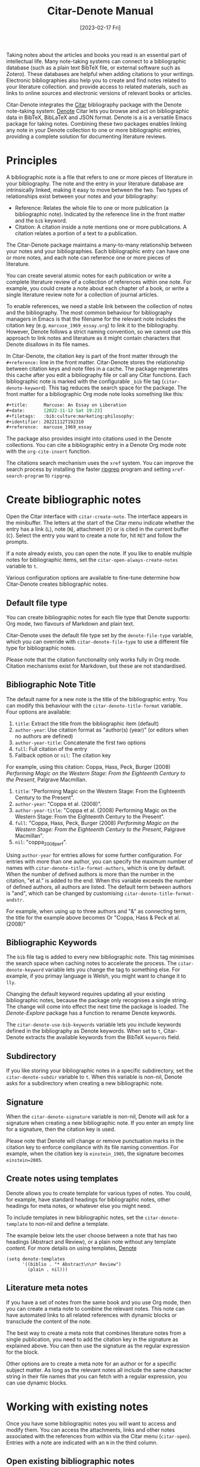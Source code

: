 #+title: Citar-Denote Manual
#+date: [2023-02-17 Fri]

Taking notes about the articles and books you read is an essential part of intellectual life. Many note-taking systems can connect to a bibliographic database (such as a plain text BibTeX file, or external software such as Zotero). These databases are helpful when adding citations to your writings. Electronic bibliographies also help you to create and find notes related to your literature collection. and provide access to related materials, such as links to online sources and electronic versions of relevant books or articles. 

Citar-Denote integrates the [[https://github.com/emacs-citar/citar][Citar]] bibliography package with the Denote note-taking system:  [[info:denote][Denote]]  Citar lets you browse and act on bibliographic data in BibTeX, BibLaTeX and JSON format. Denote is a is a versatile Emacs package for taking notes. Combining these two packages enables linking any note in your Denote collection to one or more bibliographic entries, providing a complete solution for documenting literature reviews.

* Principles
A bibliographic note is a file that refers to one or more pieces of literature in your bibliography. The note and the entry in your literature database are intrinsically linked, making it easy to move between the two. Two types of relationships exist between your notes and your bibliography:

- Reference: Relates the whole file to one or more publication (a bibliographic note). Indicated by the reference line in the front matter and the =bib= keyword.
- Citation: A citation inside a note mentions one or more publications. A citation relates a portion of a text to a publication.

The Citar-Denote package maintains a many-to-many relationship between your notes and your bibliographies. Each bibliographic entry can have one or more notes, and each note can reference one or more pieces of literature.

You can create several atomic notes for each publication or write a complete literature review of a collection of references within one note. For example, you could create a note about each chapter of a book, or write a single literature review note for a collection of journal articles. 

To enable references, we need a stable link between the collection of notes and the bibliography. The most common behaviour for bibliography managers in Emacs is that the filename for the relevant note includes the citation key (e.g. =marcuse_1969_essay.org=) to link it to the bibliography. However, Denote follows a strict naming convention, so we cannot use this approach to link notes and literature as it might contain characters that Denote disallows in its file names.

In Citar-Denote, the citation key is part of the front matter through the =#+reference:= line in the front matter. Citar-Denote stores the relationship between citation keys and note files in a cache. The package regenerates this cache after you edit a bibliography file or call any Citar functions. Each bibliographic note is marked with the configurable =_bib= file tag (~citar-denote-keyword~). This tag reduces the search space for the package. The front matter for a bibliographic Org mode note looks something like this:

#+begin_src org :tangle no
  ,#+title:      Marcuse: An Essay on Liberation
  ,#+date:       [2022-11-12 Sat 19:23]
  ,#+filetags:   :bib:culture:marketing:philosophy:
  ,#+identifier: 20221112T192310
  ,#+reference:  marcuse_1969_essay
#+end_src

The package also provides insight into citations used in the Denote collections. You can cite a bibliographic entry in a Denote Org mode note with the ~org-cite-insert~ function. 

The citations search mechanism uses the =xref= system. You can improve the search process by installing the faster [[https://github.com/BurntSushi/ripgrep][ripgrep]] program and setting ~xref-search-program~ to =ripgrep=.

* Create bibliographic notes
Open the Citar interface with ~citar-create-note~. The interface appears in the minibuffer. The letters at the start of the Citar menu indicate whether the entry has a link (=L=), note (=N=), attachment (=F=) or is cited in the current buffer (=C=). Select the entry you want to create a note for, hit =RET= and follow the prompts.

If a note already exists, you can open the note. If you like to enable multiple notes for bibliographic items, set the ~citar-open-always-create-notes~ variable to =t=.

Various configuration options are available to fine-tune determine how Citar-Denote creates bibliographic notes.

** Default file type
You can create bibliographic notes for each file type that Denote supports: Org mode, two flavours of Markdown and plain text.

Citar-Denote uses the default file type set by the ~denote-file-type~ variable, which you can override with ~citar-denote-file-type~ to use a different file type for bibliographic notes.

Please note that the citation functionality only works fully in Org mode. Citation mechanisms exist for Markdown, but these are not standardised.

** Bibliographic Note Title
The default name for a new note is the title of the bibliographic entry. You can modify this behaviour with the ~citar-denote-title-format~ variable. Four options are available:

1. =title=: Extract the title from the bibliographic item (default)
2. =author-year=: Use citation format as "author(s) (year)" (or editors when no authors are defined)
3. =author-year-title=: Concatenate the first two options
4. =full=: Full citation of the entry
5. Fallback option or =nil=: The citation key

For example, using this citation: Coppa, Hass, Peck, Burger (2008) /Performing Magic on the Western Stage: From the Eighteenth Century to the Present/, Palgrave Macmillan.

1. =title=: "Performing Magic on the Western Stage: From the Eighteenth Century to the Present".
2. =author-year=: "Coppa et al. (2008)". 
3. =author-year-title=: "Coppa et al. (2008) Performing Magic on the Western Stage: From the Eighteenth Century to the Present".
4. =full=: "Coppa, Hass, Peck, Burger (2008) /Performing Magic on the Western Stage: From the Eighteenth Century to the Present/, Palgrave Macmillan".
5. =nil=: "coppa_2008_perf".

Using =author-year= for entries allows for some further configuration. For entries with more than one author, you can specify the maximum number of names with ~citar-denote-title-format-authors~, which is one by default. When the number of defined authors is more than the number in the citation, "et al." is added to the end. When this variable exceeds the number of defined authors, all authors are listed. The default term between authors is "and", which can be changed by customising ~citar-denote-title-format-andstr~.

For example, when using up to three authors and "&" as connecting term, the title for the example above becomes Or  "Coppa, Hass & Peck et al. (2008)" 

** Bibliographic Keywords
The =bib= file tag is added to every new bibliographic note. This tag minimises the search space when caching notes to accelerate the process. The ~citar-denote-keyword~ variable lets you change the tag to something else. For example, if you primay language is Welsh, you might want to change it to =lly=.

Changing the default keyword requires updating all your existing bibliographic notes, because the package only recognises a single string. The change will come into effect the next time the package is loaded. The [[{{% ref denote-explore.org %}}][Denote-Explore]] package has a function to rename Denote keywords.

The ~citar-denote-use-bib-keywords~ variable lets you include keywords defined in the bibliography as Denote keywords. When set to =t=, Citar-Denote extracts the available keywords from the BibTeX =keywords= field.

** Subdirectory
If you like storing your bibliographic notes in a specific subdirectory, set the ~citar-denote-subdir~ variable to =t=. When this variable is non-nil, Denote asks for a subdirectory when creating a new bibliographic note.

** Signature
When the ~citar-denote-signature~ variable is non-nil, Denote will ask for a signature when creating a new bibliographic note. If you enter an empty line for a signature, then the citation key is used.

Please note that Denote will change or remove punctuation marks in the citation key to enforce compliance with its file naming convention. For example, when the citation key is =einstein_1905=, the signature becomes =einstein=2005=.

** Create notes using templates
Denote allows you to create template for various types of notes. You could, for example, have standard headings for bibliographic notes, other headings for meta notes, or whatever else you might need.

To include templates in new bibliographic notes, set the ~citar-denote-template~ to non-nil and define a template.

The example below lets the user choose between a note that has two headings (Abstract and Review), or a plain note without any template content. For more details on using templates, [[info:denote][Denote]]

#+begin_src elisp :tangle no
  (setq denote-templates
        '((biblio . "* Abstract\n\n* Review")
          (plain . nil)))
#+end_src

** Literature meta notes
If you have a set of notes from the same book and you use Org mode, then you can create a meta note to combine the relevant notes. This note can have automated links to all related references with dynamic blocks or transclude the content of the note.

The best way to create a meta note that combines literature notes from a single publication, you need to add the citation key in the signature as explained above. You can then  use the signature as the regular expression for the block. 

Other options are to create a meta note for an author or for a specific subject matter. As long as the relevant notes all include the same character string in their file names that you can fetch with a regular expression, you can use dynamic blocks.

* Working with existing notes
Once you have some bibliographic notes you will want to access and modify them. You can access the attachments, links and other notes associated with the references from within via the Citar menu (~citar-open~). Entries with a note are indicated with an =N= in the third column.

** Open existing bibliographic notes
There are two entry points to find notes that relate to literature, either as a reference or as a citation.

Use ~citar-denote-open-note~ to open the Citar menu with only entries that have one or more associated notes. Select your target and hit =RET=.

Citar provides a list of resources for the selected entry: attachments, existing notes, links and an option to create an additional note. Select the note you seek, hit =RET= again and select the Denote file you want to open. 

The previous function shows all literature that has one or more bibliographic note(s). The ~citar-denote-find-citation~ function lists all bibliographic entries cited inside your Denote collection, from where you can open the relevant note. Some of these will also have their own bibliographic note, indicated in the Citar menu sidebar.

Searching through all your notes for citations can take a moment, depending on the size of your digital garden.

** Open attachments, links and notes
The ~citar-denote-dwim~ function provides access to the Citar menu from where you can open attachments, other notes, and links related to the citation references associated with the current Denote buffer.

Select the required bibliographic item when there is more than one reference. You can then select the attachment, link or note you like to access and hit =RET=, after which you select your link, note or attachment. Alternatively, you can also create a new note 

** Open bibliographic entry
The ~citar-denote-open-reference-entry~ function opens the bibliographic entry (BibTeX, BibLaTeX or CSL file) for a selected reference from where you can edit the bibliographic data.

** Convert existing notes to bibliographic notes
The ~citar-denote-add-citekey~ function adds citation keys or converts an existing Denote file to a bibliographic note. When converting a regular Denote file, the function adds the =bib= keyword to the front matter and renames the file accordingly.

This function opens the Citar selection menu and adds the selected citation keys to the front matter. Use the =TAB= key to select multiple entries.

** Remove references from bibliographic notes
You remove citation references with the ~citar-denote-remove-citekey~ command. If more than one piece of literature is referenced, select the unwanted item in the minibuffer first.

The bibliography keyword is also removed, and the file is renamed when removing the only reference.

* Relationships between bibliographic notes
Bibliographic notes almost never exist in solitude. A note might be one of a series about the same topic or about the same book. 

The ~citar-denote-find-reference~ function finds all notes where the selected reference from the currently open note is cited in another note. A warning appears in the minibuffer when the selected reference is not found in any Denote files or you are not in a Denote file. 

If you like  to know whether one of the references in the current buffer is also referenced in another note, then use ~citar-denote-dwim~, discussed above.

Denote has great capabilities to link notes to each other. You can of course use this facility to link to any other note in your collection. The ~citar-denote-link-reference~ function asks you to select a bibliographic entry for which a note exists and create a link to the relevant note in the current Denote buffer. If more than one note exists for the selected publication, then you first select which note you like to link to.

* Citation management
What is the point of building a bibliography without using each entry as a citation or a reference in a bibliographic note? The last two functions let you cite literature or create a new bibliographic note for any item not used in your Denote collection.

The ~citar-denote-nocite~ function opens the Citar menu and shows all items in your bibliography that are neither cited nor referenced. From there you can create a new bibliographic note, follow a link or read the file.

The ~citar-denote-cite-nocite~ function cites an unused bibliographic entry. You can select multiple entries for citations using the =TAB= key.

* Example Configuration
#+begin_src elisp :results none :eval no
  (use-package citar-denote
    :demand t ;; Ensure minor mode is loaded upon init
    :config
    (citar-denote-mode)
    :custom
    (citar-open-always-create-notes t)
    :bind (("C-c w c n" . citar-create-note)
           ("C-c w c o" . citar-denote-open-note)
           ("C-c w c f" . citar-denote-find-citation)
           ("C-c w c d" . citar-denote-dwim)
           ("C-c w c e" . citar-denote-open-reference-entry)
           ("C-c w c a" . citar-denote-add-citekey)
           ("C-c w c k" . citar-denote-remove-citekey)
           ("C-c w c r" . citar-denote-find-reference)
           ("C-c w c l" . citar-denote-link-reference)
           ("C-c w c x" . citar-denote-nocite)
           ("C-c w c y" . citar-denote-cite-nocite)))
#+end_src

* Acknowledgements

* 
